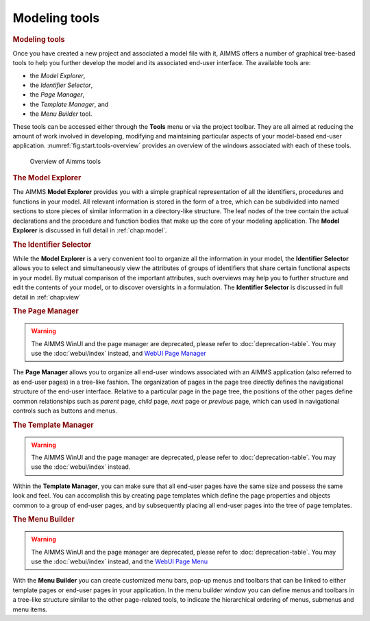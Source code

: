 .. _sec:start.tools:

Modeling tools
==============

.. rubric:: Modeling tools

Once you have created a new project and associated a model file with it,
AIMMS offers a number of graphical tree-based tools to help you further
develop the model and its associated end-user interface. The available
tools are:

-  the *Model Explorer*,

-  the *Identifier Selector*,

-  the *Page Manager*,

-  the *Template Manager*, and

-  the *Menu Builder* tool.

These tools can be accessed either through the **Tools** menu or via the
project toolbar. They are all aimed at reducing the amount of work
involved in developing, modifying and maintaining particular aspects of
your model-based end-user application.
:numref:`fig:start.tools-overview` provides an overview of the windows
associated with each of these tools.

.. figure:: start-overview.png
   :alt: Overview of Aimms tools
   :name: fig:start.tools-overview

   Overview of Aimms tools


.. rubric:: The Model Explorer

The AIMMS **Model Explorer** provides you with a simple graphical
representation of all the identifiers, procedures and functions in your
model. All relevant information is stored in the form of a tree, which
can be subdivided into named sections to store pieces of similar
information in a directory-like structure. The leaf nodes of the tree
contain the actual declarations and the procedure and function bodies
that make up the core of your modeling application. The **Model
Explorer** is discussed in full detail in :ref:`chap:model`.

.. rubric:: The Identifier Selector

While the **Model Explorer** is a very convenient tool to organize all
the information in your model, the **Identifier Selector** allows you to
select and simultaneously view the attributes of groups of identifiers
that share certain functional aspects in your model. By mutual
comparison of the important attributes, such overviews may help you to
further structure and edit the contents of your model, or to discover
oversights in a formulation. The **Identifier Selector** is discussed in
full detail in :ref:`chap:view`

.. rubric:: The Page Manager

.. warning:: 
  
  The AIMMS WinUI and the page manager are deprecated, please refer to :doc:`deprecation-table`. 
  You may use the :doc:`webui/index` instead, and `WebUI Page Manager <https://documentation.aimms.com/webui/page-manager.html>`_
  
..  the :doc:`webui/page-manager`.

The **Page Manager** allows you to organize all end-user windows
associated with an AIMMS application (also referred to as end-user
pages) in a tree-like fashion. The organization of pages in the page
tree directly defines the navigational structure of the end-user
interface. Relative to a particular page in the page tree, the positions
of the other pages define common relationships such as *parent* page,
*child* page, *next* page or *previous* page, which can used in
navigational controls such as buttons and menus.

.. rubric:: The Template Manager

.. warning:: 
  
  The AIMMS WinUI and the page manager are deprecated, please refer to :doc:`deprecation-table`. 
  You may use the :doc:`webui/index` instead.

Within the **Template Manager**, you can make sure that all end-user
pages have the same size and possess the same look and feel. You can
accomplish this by creating page templates which define the page
properties and objects common to a group of end-user pages, and by
subsequently placing all end-user pages into the tree of page templates.

.. rubric:: The Menu Builder

.. warning:: 
  
  The AIMMS WinUI and the page manager are deprecated, please refer to :doc:`deprecation-table`. 
  You may use the :doc:`webui/index` instead, and the `WebUI Page Menu <https://documentation.aimms.com/webui/page-menu.html>`_
  
.. :doc:`webui/page-menu`.

With the **Menu Builder** you can create customized menu bars, pop-up
menus and toolbars that can be linked to either template pages or
end-user pages in your application. In the menu builder window you can
define menus and toolbars in a tree-like structure similar to the other
page-related tools, to indicate the hierarchical ordering of menus,
submenus and menu items.
